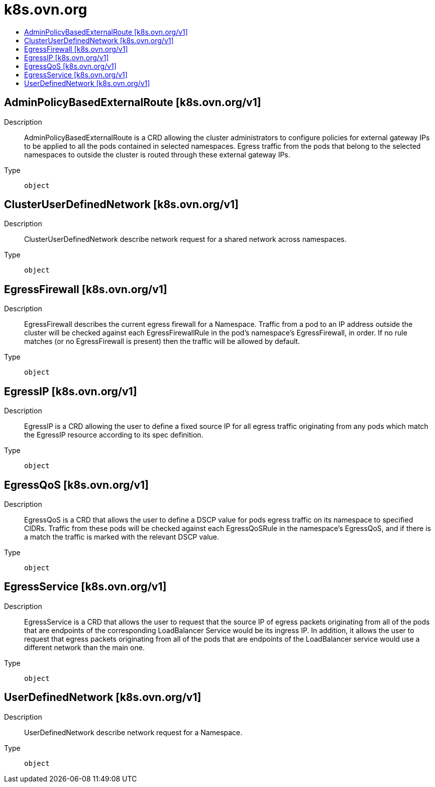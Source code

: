 // Automatically generated by 'openshift-apidocs-gen'. Do not edit.
:_mod-docs-content-type: ASSEMBLY
[id="k8s-ovn-org"]
= k8s.ovn.org
:toc: macro
:toc-title:

toc::[]

== AdminPolicyBasedExternalRoute [k8s.ovn.org/v1]

Description::
+
--
AdminPolicyBasedExternalRoute is a CRD allowing the cluster administrators to configure policies for external gateway IPs to be applied to all the pods contained in selected namespaces. Egress traffic from the pods that belong to the selected namespaces to outside the cluster is routed through these external gateway IPs.
--

Type::
  `object`

== ClusterUserDefinedNetwork [k8s.ovn.org/v1]

Description::
+
--
ClusterUserDefinedNetwork describe network request for a shared network across namespaces.
--

Type::
  `object`

== EgressFirewall [k8s.ovn.org/v1]

Description::
+
--
EgressFirewall describes the current egress firewall for a Namespace.
Traffic from a pod to an IP address outside the cluster will be checked against
each EgressFirewallRule in the pod's namespace's EgressFirewall, in
order. If no rule matches (or no EgressFirewall is present) then the traffic
will be allowed by default.
--

Type::
  `object`

== EgressIP [k8s.ovn.org/v1]

Description::
+
--
EgressIP is a CRD allowing the user to define a fixed source IP for all egress traffic originating from any pods which match the EgressIP resource according to its spec definition.
--

Type::
  `object`

== EgressQoS [k8s.ovn.org/v1]

Description::
+
--
EgressQoS is a CRD that allows the user to define a DSCP value
for pods egress traffic on its namespace to specified CIDRs.
Traffic from these pods will be checked against each EgressQoSRule in
the namespace's EgressQoS, and if there is a match the traffic is marked
with the relevant DSCP value.
--

Type::
  `object`

== EgressService [k8s.ovn.org/v1]

Description::
+
--
EgressService is a CRD that allows the user to request that the source IP of egress packets originating from all of the pods that are endpoints of the corresponding LoadBalancer Service would be its ingress IP. In addition, it allows the user to request that egress packets originating from all of the pods that are endpoints of the LoadBalancer service would use a different network than the main one.
--

Type::
  `object`

== UserDefinedNetwork [k8s.ovn.org/v1]

Description::
+
--
UserDefinedNetwork describe network request for a Namespace.
--

Type::
  `object`

